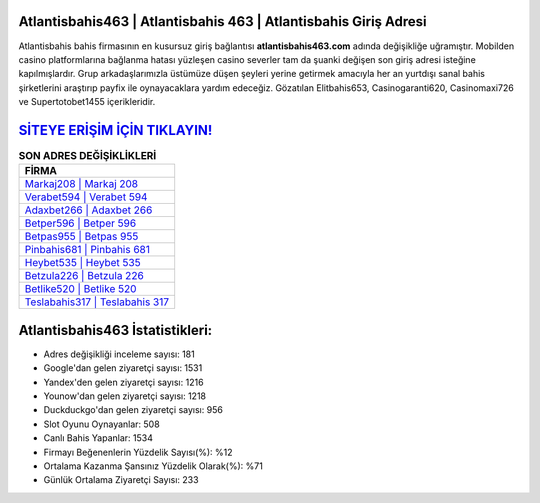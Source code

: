 ﻿Atlantisbahis463 | Atlantisbahis 463 | Atlantisbahis Giriş Adresi
===================================

.. image:: images/atlantisbahis-giris.jpg
   :width: 600
   
Atlantisbahis bahis firmasının en kusursuz giriş bağlantısı **atlantisbahis463.com** adında değişikliğe uğramıştır. Mobilden casino platformlarına bağlanma hatası yüzleşen casino severler tam da şuanki değişen son giriş adresi isteğine kapılmışlardır. Grup arkadaşlarımızla üstümüze düşen şeyleri yerine getirmek amacıyla her an yurtdışı sanal bahis şirketlerini araştırıp payfix ile oynayacaklara yardım edeceğiz. Gözatılan Elitbahis653, Casinogaranti620, Casinomaxi726 ve Supertotobet1455 içerikleridir.

`SİTEYE ERİŞİM İÇİN TIKLAYIN! <https://urlday.cc/git>`_
==============

.. list-table:: **SON ADRES DEĞİŞİKLİKLERİ**
   :widths: 100
   :header-rows: 1

   * - FİRMA
   * - `Markaj208 | Markaj 208 <markaj208-markaj-208-markaj-giris-adresi.html>`_
   * - `Verabet594 | Verabet 594 <verabet594-verabet-594-verabet-giris-adresi.html>`_
   * - `Adaxbet266 | Adaxbet 266 <adaxbet266-adaxbet-266-adaxbet-giris-adresi.html>`_	 
   * - `Betper596 | Betper 596 <betper596-betper-596-betper-giris-adresi.html>`_	 
   * - `Betpas955 | Betpas 955 <betpas955-betpas-955-betpas-giris-adresi.html>`_ 
   * - `Pinbahis681 | Pinbahis 681 <pinbahis681-pinbahis-681-pinbahis-giris-adresi.html>`_
   * - `Heybet535 | Heybet 535 <heybet535-heybet-535-heybet-giris-adresi.html>`_	 
   * - `Betzula226 | Betzula 226 <betzula226-betzula-226-betzula-giris-adresi.html>`_
   * - `Betlike520 | Betlike 520 <betlike520-betlike-520-betlike-giris-adresi.html>`_
   * - `Teslabahis317 | Teslabahis 317 <teslabahis317-teslabahis-317-teslabahis-giris-adresi.html>`_
	 
Atlantisbahis463 İstatistikleri:
===================================	 
* Adres değişikliği inceleme sayısı: 181
* Google'dan gelen ziyaretçi sayısı: 1531
* Yandex'den gelen ziyaretçi sayısı: 1216
* Younow'dan gelen ziyaretçi sayısı: 1218
* Duckduckgo'dan gelen ziyaretçi sayısı: 956
* Slot Oyunu Oynayanlar: 508
* Canlı Bahis Yapanlar: 1534
* Firmayı Beğenenlerin Yüzdelik Sayısı(%): %12
* Ortalama Kazanma Şansınız Yüzdelik Olarak(%): %71
* Günlük Ortalama Ziyaretçi Sayısı: 233
